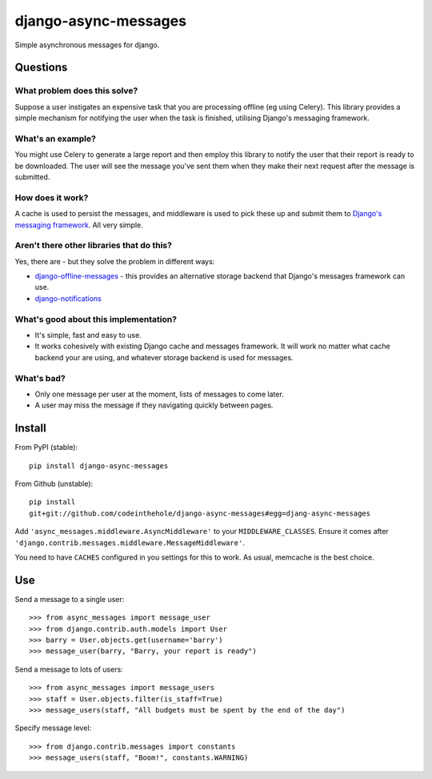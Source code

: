 =====================
django-async-messages
=====================

Simple asynchronous messages for django.  

Questions
=========

What problem does this solve?
-----------------------------

Suppose a user instigates an expensive task that you are processing offline (eg
using Celery).  This library provides a simple mechanism for notifying the user
when the task is finished, utilising Django's messaging framework.

What's an example?
------------------

You might use Celery to generate a large report and then employ this library to
notify the user that their report is ready to be downloaded.  The user will see
the message you've sent them when they make their next request after the message
is submitted.

How does it work?
-----------------

A cache is used to persist the messages, and middleware is used to pick these up
and submit them to `Django's messaging framework`_.  All very simple.

.. _`Django's messaging framework`: https://docs.djangoproject.com/en/dev/ref/contrib/messages/

Aren't there other libraries that do this?
------------------------------------------

Yes, there are - but they solve the problem in different ways:

* `django-offline-messages`_ - this provides an alternative storage backend that
  Django's messages framework can use.

* `django-notifications`_  

.. _`django-offline-messages`: https://github.com/dym/django-offline-messages
.. _`django-notifications`: https://github.com/jtauber/django-notification

What's good about this implementation?
--------------------------------------

* It's simple, fast and easy to use.  
* It works cohesively with existing Django cache and messages framework.  It
  will work no matter what cache backend your are using, and whatever storage
  backend is used for messages. 

What's bad?
-----------

* Only one message per user at the moment, lists of messages to come later.
* A user may miss the message if they navigating quickly between pages.

Install
=======

From PyPI (stable)::

    pip install django-async-messages

From Github (unstable)::

    pip install
    git+git://github.com/codeinthehole/django-async-messages#egg=djang-async-messages

Add ``'async_messages.middleware.AsyncMiddleware'`` to your ``MIDDLEWARE_CLASSES``.
Ensure it comes after ``'django.contrib.messages.middleware.MessageMiddleware'``.

You need to have ``CACHES`` configured in you settings for this to work.  As usual,
memcache is the best choice.

Use
===

Send a message to a single user::

    >>> from async_messages import message_user
    >>> from django.contrib.auth.models import User
    >>> barry = User.objects.get(username='barry')
    >>> message_user(barry, "Barry, your report is ready") 

Send a message to lots of users::

    >>> from async_messages import message_users
    >>> staff = User.objects.filter(is_staff=True)
    >>> message_users(staff, "All budgets must be spent by the end of the day")

Specify message level::

    >>> from django.contrib.messages import constants
    >>> message_users(staff, "Boom!", constants.WARNING)
